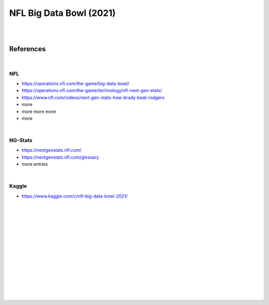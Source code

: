 
NFL Big Data Bowl (2021)
##########################

|
|


References
===========

|

NFL 
~~~~~~~~~~
* https://operations.nfl.com/the-game/big-data-bowl/
* https://operations.nfl.com/the-game/technology/nfl-next-gen-stats/
* https://www.nfl.com/videos/next-gen-stats-how-brady-beat-rodgers
* more 
* more more more 
* more 
|


NG-Stats
~~~~~~~~~~
* https://nextgenstats.nfl.com/
* https://nextgenstats.nfl.com/glossary
* more entries


|


Kaggle
~~~~~~~~~~
* https://www.kaggle.com/c/nfl-big-data-bowl-2021/



































|
|
|
|
|
|






































































 
  





|
|
|
|
|
|
|
|
